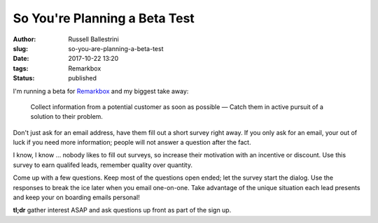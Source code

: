 So You're Planning a Beta Test
################################################################

:author: Russell Ballestrini
:slug: so-you-are-planning-a-beta-test
:date: 2017-10-22 13:20
:tags: Remarkbox
:status: published

I'm running a beta for `Remarkbox <https://www.remarkbox.com>`_ and my biggest take away:

    Collect information from a potential customer as soon as possible — 
    Catch them in active pursuit of a solution to their problem.

Don't just ask for an email address, have them fill out a short survey right away.
If you only ask for an email, your out of luck if you need more information; people will not answer a question after the fact.

I know, I know ... nobody likes to fill out surveys, so increase their motivation with an incentive or discount. Use this survey to earn qualifed leads, remember quality over quantity.

Come up with a few questions. Keep most of the questions open ended; let the survey start the dialog. Use the responses to break the ice later when you email one-on-one. Take advantage of the unique situation each lead presents and keep your on boarding emails personal!

**tl;dr** gather interest ASAP and ask questions up front as part of the sign up.
